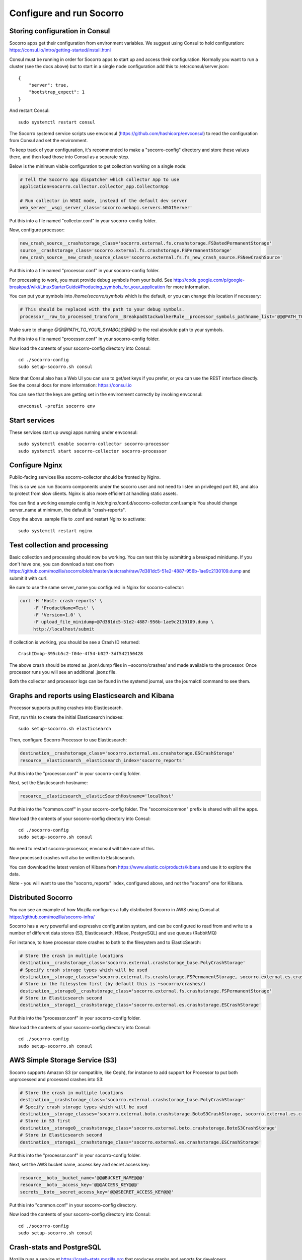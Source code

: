 .. index:: configuring-socorro

Configure and run Socorro
=========================

Storing configuration in Consul
-------------------------------

Socorro apps get their configuration from environment variables. We suggest
using Consul to hold configuration:
https://consul.io/intro/getting-started/install.html

Consul must be running in order for Socorro apps to start up and access
their configuration. Normally you want to run a cluster (see the docs above)
but to start in a single node configuration add this to
/etc/consul/server.json::

  {
      "server": true,
      "bootstrap_expect": 1
  }

And restart Consul::

  sudo systemctl restart consul

The Socorro systemd service scripts use envconsul
(https://github.com/hashicorp/envconsul) to read the configuration from Consul
and set the environment.

To keep track of your configuration, it's recommended to make a "socorro-config"
directory and store these values there, and then load those into Consul as
a separate step.

Below is the minimum viable configuration to get collection working on a
single node:

.. code-block:: bash

    # Tell the Socorro app dispatcher which collector App to use
    application=socorro.collector.collector_app.CollectorApp

    # Run collector in WSGI mode, instead of the default dev server
    web_server__wsgi_server_class='socorro.webapi.servers.WSGIServer'

Put this into a file named "collector.conf" in your socorro-config folder.

Now, configure processor:

.. code-block:: bash

    new_crash_source__crashstorage_class='socorro.external.fs.crashstorage.FSDatedPermanentStorage'
    source__crashstorage_class='socorro.external.fs.crashstorage.FSPermanentStorage'
    new_crash_source__new_crash_source_class='socorro.external.fs.fs_new_crash_source.FSNewCrashSource'

Put this into a file named "processor.conf" in your socorro-config folder.

For processing to work, you must provide debug symbols from your build.
See http://code.google.com/p/google-breakpad/wiki/LinuxStarterGuide#Producing_symbols_for_your_application for more information.

You can put your symbols into `/home/socorro/symbols` which is the default,
or you can change this location if necessary:

.. code-block:: bash

    # This should be replaced with the path to your debug symbols.
    processor__raw_to_processed_transform__BreakpadStackwalkerRule__processor_symbols_pathname_list='@@@PATH_TO_YOUR_SYMBOLS@@@'

Make sure to change `@@@PATH_TO_YOUR_SYMBOLS@@@` to the real absolute path
to your symbols.

Put this into a file named "processor.conf" in your socorro-config folder.

Now load the contents of your socorro-config directory into Consul::

  cd ./socorro-config
  sudo setup-socorro.sh consul

Note that Consul also has a Web UI you can use to get/set keys if you prefer,
or you can use the REST interface directly. See the consul docs for more
information: https://consul.io

You can see that the keys are getting set in the environment correctly
by invoking envconsul::

  envconsul -prefix socorro env

Start services
--------------

These services start up uwsgi apps running under envconsul::

    sudo systemctl enable socorro-collector socorro-processor
    sudo systemctl start socorro-collector socorro-processor

Configure Nginx
---------------

Public-facing services like socorro-collector should be fronted by Nginx.

This is so we can run Socorro components under the
socorro user and not need to listen on privileged port 80, and also to
protect from slow clients. Nginx is also more efficient at handling static
assets.

You can find a working example config in
/etc/nginx/conf.d/socorro-collector.conf.sample
You should change server_name at minimum, the default is "crash-reports".

Copy the above .sample file to .conf and restart Nginx to activate::

  sudo systemctl restart nginx

Test collection and processing
------------------------------

Basic collection and processing should now be working. You can test this
by submitting a breakpad minidump. If you don't have one, you can download a test one from https://github.com/mozilla/socorro/blob/master/testcrash/raw/7d381dc5-51e2-4887-956b-1ae9c2130109.dump and submit it with curl.

Be sure to use the same server_name you configured in Nginx for socorro-collector:

.. code-block:: bash

  curl -H 'Host: crash-reports' \
       -F 'ProductName=Test' \
       -F 'Version=1.0' \
       -F upload_file_minidump=@7d381dc5-51e2-4887-956b-1ae9c2130109.dump \
       http://localhost/submit

If collection is working, you should be see a Crash ID returned::

  CrashID=bp-395cb5c2-f04e-4f54-b027-3df542150428

The above crash should be stored as .json/.dump files in ~socorro/crashes/ and
made available to the processor. Once processor runs you will see an additional
.jsonz file.

Both the collector and processor logs can be found in the systemd journal, use
the journalctl command to see them.

Graphs and reports using Elasticsearch and Kibana
-------------------------------------------------

Processor supports putting crashes into Elasticsearch.

First, run this to create the initial Elasticsearch indexes::

  sudo setup-socorro.sh elasticsearch

Then, configure Socorro Processor to use Elasticsearch:

.. code-block:: bash

  destination__crashstorage_class='socorro.external.es.crashstorage.ESCrashStorage'
  resource__elasticsearch__elasticsearch_index='socorro_reports'

Put this into the "processor.conf" in your socorro-config folder.

Next, set the Elasticsearch hostname:

.. code-block:: bash

   resource__elasticsearch__elasticSearchHostname='localhost'

Put this into the "common.conf" in your socorro-config folder. The
"socorro/common" prefix is shared with all the apps.

Now load the contents of your socorro-config directory into Consul::

  cd ./socorro-config
  sudo setup-socorro.sh consul

No need to restart socorro-processor, envconsul will take care of this.

Now processed crashes will also be written to Elasticsearch.

You can download the latest version of Kibana from
https://www.elastic.co/products/kibana and use it to explore the data.

Note - you will want to use the "socorro_reports" index, configured above,
and not the "socorro" one for Kibana.

Distributed Socorro
-------------------

You can see an example of how Mozilla configures a fully distributed Socorro
in AWS using Consul at https://github.com/mozilla/socorro-infra/

Socorro has a very powerful and expressive configuration system, and can
be configured to read from and write to a number of different data stores
(S3, Elasticsearch, HBase, PostgreSQL) and use queues (RabbitMQ)

For instance, to have processor store crashes to both to the filesystem and to
ElasticSearch:

.. code-block:: bash

  # Store the crash in multiple locations
  destination__crashstorage_class='socorro.external.crashstorage_base.PolyCrashStorage'
  # Specify crash storage types which will be used
  destination__storage_classes='socorro.external.fs.crashstorage.FSPermanentStorage, socorro.external.es.crashstorage.ESCrashStorage'
  # Store in the filesystem first (by default this is ~socorro/crashes/)
  destination__storage0__crashstorage_class='socorro.external.fs.crashstorage.FSPermanentStorage'
  # Store in Elasticsearch second
  destination__storage1__crashstorage_class='socorro.external.es.crashstorage.ESCrashStorage'

Put this into the "processor.conf" in your socorro-config folder.

Now load the contents of your socorro-config directory into Consul::

  cd ./socorro-config
  sudo setup-socorro.sh consul

AWS Simple Storage Service (S3)
-------------------------------

Socorro supports Amazon S3 (or compatible, like Ceph), for instance to add
support for Processor to put both unprocessed and processed crashes into S3:

.. code-block:: bash

  # Store the crash in multiple locations
  destination__crashstorage_class='socorro.external.crashstorage_base.PolyCrashStorage'
  # Specify crash storage types which will be used
  destination__storage_classes='socorro.external.boto.crashstorage.BotoS3CrashStorage, socorro.external.es.crashstorage.ESCrashStorage'
  # Store in S3 first
  destination__storage0__crashstorage_class='socorro.external.boto.crashstorage.BotoS3CrashStorage'
  # Store in Elasticsearch second
  destination__storage1__crashstorage_class='socorro.external.es.crashstorage.ESCrashStorage'

Put this into the "processor.conf" in your socorro-config folder.

Next, set the AWS bucket name, access key and secret access key:

.. code-block:: bash

  resource__boto__bucket_name='@@@BUCKET_NAME@@@'
  resource__boto__access_key='@@@ACCESS_KEY@@@'
  secrets__boto__secret_access_key='@@@SECRET_ACCESS_KEY@@@'

Put this into "common.conf" in your socorro-config directory.

Now load the contents of your socorro-config directory into Consul::

  cd ./socorro-config
  sudo setup-socorro.sh consul

Crash-stats and PostgreSQL
--------------------------

Mozilla runs a service at https://crash-stats.mozilla.org that produces
graphs and reports for developers.

Both the Crash-Stats app and the PostgreSQL schema it depends on are very
Mozilla-specific and contains a lot of features that aren't generally useful,
like support for Mozilla's release model and a way of redacting private info
so crashes can be exposed to the public.

You probably do not want to install this:
:ref:`configuring-crashstats-chapter`
